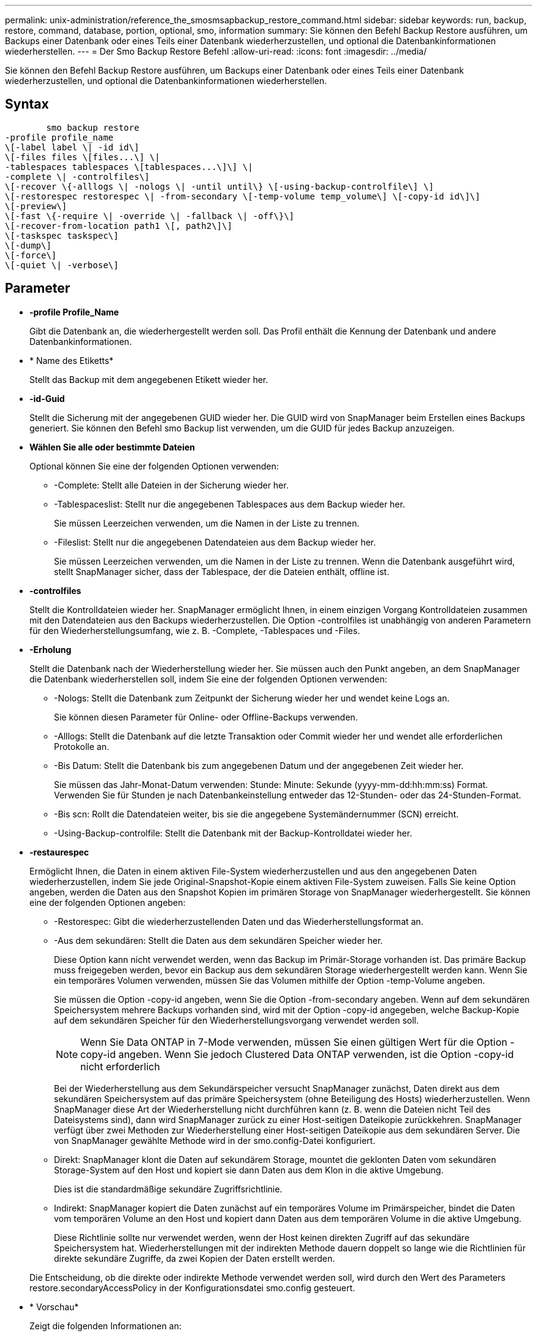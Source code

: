 ---
permalink: unix-administration/reference_the_smosmsapbackup_restore_command.html 
sidebar: sidebar 
keywords: run, backup, restore, command, database, portion, optional, smo, information 
summary: Sie können den Befehl Backup Restore ausführen, um Backups einer Datenbank oder eines Teils einer Datenbank wiederherzustellen, und optional die Datenbankinformationen wiederherstellen. 
---
= Der Smo Backup Restore Befehl
:allow-uri-read: 
:icons: font
:imagesdir: ../media/


[role="lead"]
Sie können den Befehl Backup Restore ausführen, um Backups einer Datenbank oder eines Teils einer Datenbank wiederherzustellen, und optional die Datenbankinformationen wiederherstellen.



== Syntax

[listing]
----

        smo backup restore
-profile profile_name
\[-label label \| -id id\]
\[-files files \[files...\] \|
-tablespaces tablespaces \[tablespaces...\]\] \|
-complete \| -controlfiles\]
\[-recover \{-alllogs \| -nologs \| -until until\} \[-using-backup-controlfile\] \]
\[-restorespec restorespec \| -from-secondary \[-temp-volume temp_volume\] \[-copy-id id\]\]
\[-preview\]
\[-fast \{-require \| -override \| -fallback \| -off\}\]
\[-recover-from-location path1 \[, path2\]\]
\[-taskspec taskspec\]
\[-dump\]
\[-force\]
\[-quiet \| -verbose\]
----


== Parameter

* *-profile Profile_Name*
+
Gibt die Datenbank an, die wiederhergestellt werden soll. Das Profil enthält die Kennung der Datenbank und andere Datenbankinformationen.

* * Name des Etiketts*
+
Stellt das Backup mit dem angegebenen Etikett wieder her.

* *-id-Guid*
+
Stellt die Sicherung mit der angegebenen GUID wieder her. Die GUID wird von SnapManager beim Erstellen eines Backups generiert. Sie können den Befehl smo Backup list verwenden, um die GUID für jedes Backup anzuzeigen.

* *Wählen Sie alle oder bestimmte Dateien*
+
Optional können Sie eine der folgenden Optionen verwenden:

+
** -Complete: Stellt alle Dateien in der Sicherung wieder her.
** -Tablespaceslist: Stellt nur die angegebenen Tablespaces aus dem Backup wieder her.
+
Sie müssen Leerzeichen verwenden, um die Namen in der Liste zu trennen.

** -Fileslist: Stellt nur die angegebenen Datendateien aus dem Backup wieder her.
+
Sie müssen Leerzeichen verwenden, um die Namen in der Liste zu trennen. Wenn die Datenbank ausgeführt wird, stellt SnapManager sicher, dass der Tablespace, der die Dateien enthält, offline ist.



* *-controlfiles*
+
Stellt die Kontrolldateien wieder her. SnapManager ermöglicht Ihnen, in einem einzigen Vorgang Kontrolldateien zusammen mit den Datendateien aus den Backups wiederherzustellen. Die Option -controlfiles ist unabhängig von anderen Parametern für den Wiederherstellungsumfang, wie z. B. -Complete, -Tablespaces und -Files.

* *-Erholung*
+
Stellt die Datenbank nach der Wiederherstellung wieder her. Sie müssen auch den Punkt angeben, an dem SnapManager die Datenbank wiederherstellen soll, indem Sie eine der folgenden Optionen verwenden:

+
** -Nologs: Stellt die Datenbank zum Zeitpunkt der Sicherung wieder her und wendet keine Logs an.
+
Sie können diesen Parameter für Online- oder Offline-Backups verwenden.

** -Alllogs: Stellt die Datenbank auf die letzte Transaktion oder Commit wieder her und wendet alle erforderlichen Protokolle an.
** -Bis Datum: Stellt die Datenbank bis zum angegebenen Datum und der angegebenen Zeit wieder her.
+
Sie müssen das Jahr-Monat-Datum verwenden: Stunde: Minute: Sekunde (yyyy-mm-dd:hh:mm:ss) Format. Verwenden Sie für Stunden je nach Datenbankeinstellung entweder das 12-Stunden- oder das 24-Stunden-Format.

** -Bis scn: Rollt die Datendateien weiter, bis sie die angegebene Systemändernummer (SCN) erreicht.
** -Using-Backup-controlfile: Stellt die Datenbank mit der Backup-Kontrolldatei wieder her.


* *-restaurespec*
+
Ermöglicht Ihnen, die Daten in einem aktiven File-System wiederherzustellen und aus den angegebenen Daten wiederherzustellen, indem Sie jede Original-Snapshot-Kopie einem aktiven File-System zuweisen. Falls Sie keine Option angeben, werden die Daten aus den Snapshot Kopien im primären Storage von SnapManager wiederhergestellt. Sie können eine der folgenden Optionen angeben:

+
** -Restorespec: Gibt die wiederherzustellenden Daten und das Wiederherstellungsformat an.
** -Aus dem sekundären: Stellt die Daten aus dem sekundären Speicher wieder her.
+
Diese Option kann nicht verwendet werden, wenn das Backup im Primär-Storage vorhanden ist. Das primäre Backup muss freigegeben werden, bevor ein Backup aus dem sekundären Storage wiederhergestellt werden kann. Wenn Sie ein temporäres Volumen verwenden, müssen Sie das Volumen mithilfe der Option -temp-Volume angeben.

+
Sie müssen die Option -copy-id angeben, wenn Sie die Option -from-secondary angeben. Wenn auf dem sekundären Speichersystem mehrere Backups vorhanden sind, wird mit der Option -copy-id angegeben, welche Backup-Kopie auf dem sekundären Speicher für den Wiederherstellungsvorgang verwendet werden soll.

+

NOTE: Wenn Sie Data ONTAP in 7-Mode verwenden, müssen Sie einen gültigen Wert für die Option -copy-id angeben. Wenn Sie jedoch Clustered Data ONTAP verwenden, ist die Option -copy-id nicht erforderlich

+
Bei der Wiederherstellung aus dem Sekundärspeicher versucht SnapManager zunächst, Daten direkt aus dem sekundären Speichersystem auf das primäre Speichersystem (ohne Beteiligung des Hosts) wiederherzustellen. Wenn SnapManager diese Art der Wiederherstellung nicht durchführen kann (z. B. wenn die Dateien nicht Teil des Dateisystems sind), dann wird SnapManager zurück zu einer Host-seitigen Dateikopie zurückkehren. SnapManager verfügt über zwei Methoden zur Wiederherstellung einer Host-seitigen Dateikopie aus dem sekundären Server. Die von SnapManager gewählte Methode wird in der smo.config-Datei konfiguriert.

** Direkt: SnapManager klont die Daten auf sekundärem Storage, mountet die geklonten Daten vom sekundären Storage-System auf den Host und kopiert sie dann Daten aus dem Klon in die aktive Umgebung.
+
Dies ist die standardmäßige sekundäre Zugriffsrichtlinie.

** Indirekt: SnapManager kopiert die Daten zunächst auf ein temporäres Volume im Primärspeicher, bindet die Daten vom temporären Volume an den Host und kopiert dann Daten aus dem temporären Volume in die aktive Umgebung.
+
Diese Richtlinie sollte nur verwendet werden, wenn der Host keinen direkten Zugriff auf das sekundäre Speichersystem hat. Wiederherstellungen mit der indirekten Methode dauern doppelt so lange wie die Richtlinien für direkte sekundäre Zugriffe, da zwei Kopien der Daten erstellt werden.



+
Die Entscheidung, ob die direkte oder indirekte Methode verwendet werden soll, wird durch den Wert des Parameters restore.secondaryAccessPolicy in der Konfigurationsdatei smo.config gesteuert.

* * Vorschau*
+
Zeigt die folgenden Informationen an:

+
** Welcher Wiederherstellungsmechanismus (schnelle Wiederherstellung, Filesystem-Wiederherstellung auf Storage-Seite, Dateiwiederherstellung auf Storage-Seite oder Wiederherstellung von Host-seitigen Dateikopien) wird zum Wiederherstellen jeder Datei verwendet
** Warum effizientere Mechanismen nicht zur Wiederherstellung jeder Datei verwendet wurden, wenn Sie die Option -verbose angeben Wenn Sie die Option -Preview verwenden, müssen Sie Folgendes wissen:
** Die Option -Force hat keine Auswirkung auf den Befehl.
** Die Option -wiederherstellen hat keine Auswirkung auf den Befehl.
** Die Option -fast (-enterride, -override, -Fallback oder -off) hat erhebliche Auswirkungen auf die Ausgabe. Um eine Vorschau des Wiederherstellungsvorgangs anzuzeigen, muss die Datenbank gemountet werden. Wenn Sie eine Vorschau eines Wiederherstellungsplans anzeigen möchten und die Datenbank derzeit nicht angehängt ist, mountet SnapManager die Datenbank. Wenn die Datenbank nicht angehängt werden kann, schlägt der Befehl fehl, und SnapManager gibt die Datenbank in ihren ursprünglichen Status zurück.


+
Die Option -Preview zeigt bis zu 20 Dateien an. Sie können die maximale Anzahl von Dateien konfigurieren, die in der Datei smo.config angezeigt werden sollen.

* *-schnell*
+
Ermöglicht Ihnen die Auswahl des Prozesses, den Sie für den Wiederherstellungsvorgang verwenden möchten. Zudem kann SnapManager die Verwendung des Volume-basierten schnellen Wiederherstellungsprozesses anstelle anderer Wiederherstellungsverfahren erzwingen, wenn alle obligatorischen Bedingungen für die Wiederherstellung erfüllt sind. Falls bekannt ist, dass eine Wiederherstellung eines Volumes nicht möglich ist, kann dieser Vorgang ebenfalls durchgeführt werden, um SnapManager die Überprüfung der Berechtigung und die Wiederherstellung mithilfe des schnellen Restore-Vorgangs zu verhindern.

+
Die Option -fast umfasst die folgenden Parameter:

+
** -Erforderlich: Ermöglicht es Ihnen, SnapManager zu zwingen, eine Volume-Wiederherstellung durchzuführen, wenn alle Bedingungen für die Wiederherstellung erfüllt sind.
+
Wenn Sie die Option -fast angeben, jedoch keinen Parameter für -fast angeben, verwendet SnapManager als Standard den Parameter -erfordern.

** -Override: Ermöglicht es Ihnen, die nicht obligatorischen Eignungsprüfungen zu überschreiben und den volumenbasierten schnellen Wiederherstellungsprozess durchzuführen.
** -Fallback: Ermöglicht es Ihnen, die Datenbank mit jeder Methode wiederherzustellen, die SnapManager bestimmt.
+
Wenn Sie die Option -fast nicht angeben, verwendet SnapManager die standardmäßige Option Backup restore -fast Fallback.

** -Off: Ermöglicht Ihnen, die Zeit zu vermeiden, die für die Durchführung von Eignungsprüfungen erforderlich ist.


* *-Recovery-from-location*
+
Gibt den externen Speicherort der Archivprotokolldateien an. SnapManager nimmt die Archivprotokolldateien vom externen Standort auf und verwendet diese für den Recovery-Prozess.

* *-taskSpec*
+
Gibt die XML-Datei für die Aufgabenspezifikation für die Vorverarbeitung oder Nachbearbeitung des Wiederherstellungsvorgangs an. Sie müssen den vollständigen Pfad der XML-Datei für die Aufgabenspezifikation angeben.

* *-dump*
+
Gibt an, die Speicherauszugsdateien nach dem Wiederherstellungsvorgang zu sammeln.

* *-Force*
+
Ändert ggf. den Datenbankstatus in einen niedrigeren Status als der aktuelle Status. Für Real Application Clusters (RAC) müssen Sie die Option -Force angeben, wenn SnapManager den Status einer beliebigen RAC-Instanz in einen niedrigeren Status ändern muss.

+
Standardmäßig kann SnapManager den Datenbankstatus während eines Vorgangs in einen höheren Status ändern. Diese Option ist nicht erforderlich, damit SnapManager die Datenbank in einen höheren Status ändert.

* *-ruhig*
+
Zeigt nur Fehlermeldungen in der Konsole an. Standardmäßig werden Fehler- und Warnmeldungen angezeigt.

* *-verbose*
+
Zeigt Fehler-, Warn- und Informationsmeldungen in der Konsole an. Sie können diese Option verwenden, um zu sehen, warum effizientere Wiederherstellungsprozesse nicht verwendet werden konnten, um die Datei wiederherzustellen.





== Beispiel

Im folgenden Beispiel wird eine Datenbank zusammen mit den Kontrolldateien wiederhergestellt:

[listing]
----
smo backup restore -profile SALES1 -label full_backup_sales_May
-complete -controlfiles -force
----
*Verwandte Informationen*

xref:concept_restoring_database_backup.adoc[Datenbank-Backups werden wiederhergestellt]

xref:task_restoring_backups_from_an_alternate_location.adoc[Wiederherstellen von Backups von einem alternativen Speicherort]

xref:task_creating_restore_specifications.adoc[Erstellen von Wiederherstellungsspezifikationen]
